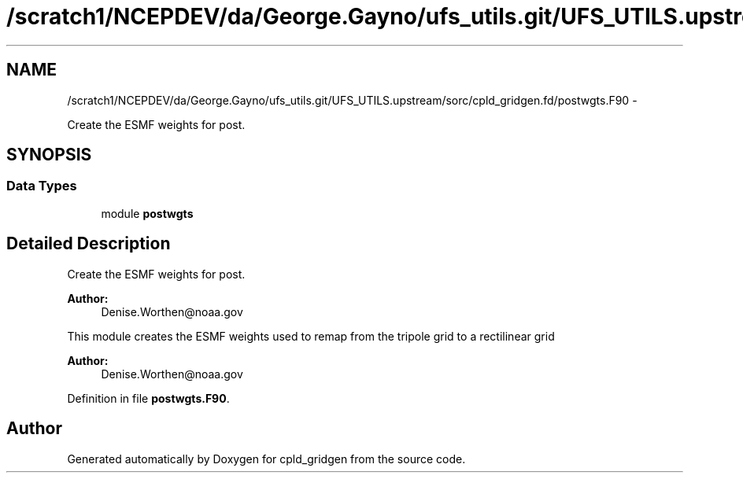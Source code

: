.TH "/scratch1/NCEPDEV/da/George.Gayno/ufs_utils.git/UFS_UTILS.upstream/sorc/cpld_gridgen.fd/postwgts.F90" 3 "Wed Mar 13 2024" "Version 1.13.0" "cpld_gridgen" \" -*- nroff -*-
.ad l
.nh
.SH NAME
/scratch1/NCEPDEV/da/George.Gayno/ufs_utils.git/UFS_UTILS.upstream/sorc/cpld_gridgen.fd/postwgts.F90 \- 
.PP
Create the ESMF weights for post\&.  

.SH SYNOPSIS
.br
.PP
.SS "Data Types"

.in +1c
.ti -1c
.RI "module \fBpostwgts\fP"
.br
.in -1c
.SH "Detailed Description"
.PP 
Create the ESMF weights for post\&. 


.PP
\fBAuthor:\fP
.RS 4
Denise.Worthen@noaa.gov
.RE
.PP
This module creates the ESMF weights used to remap from the tripole grid to a rectilinear grid 
.PP
\fBAuthor:\fP
.RS 4
Denise.Worthen@noaa.gov 
.RE
.PP

.PP
Definition in file \fBpostwgts\&.F90\fP\&.
.SH "Author"
.PP 
Generated automatically by Doxygen for cpld_gridgen from the source code\&.
